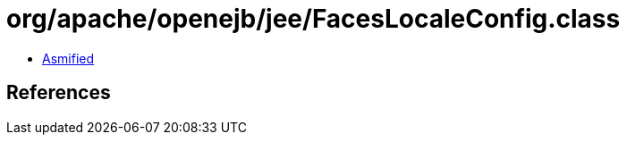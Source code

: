 = org/apache/openejb/jee/FacesLocaleConfig.class

 - link:FacesLocaleConfig-asmified.java[Asmified]

== References

